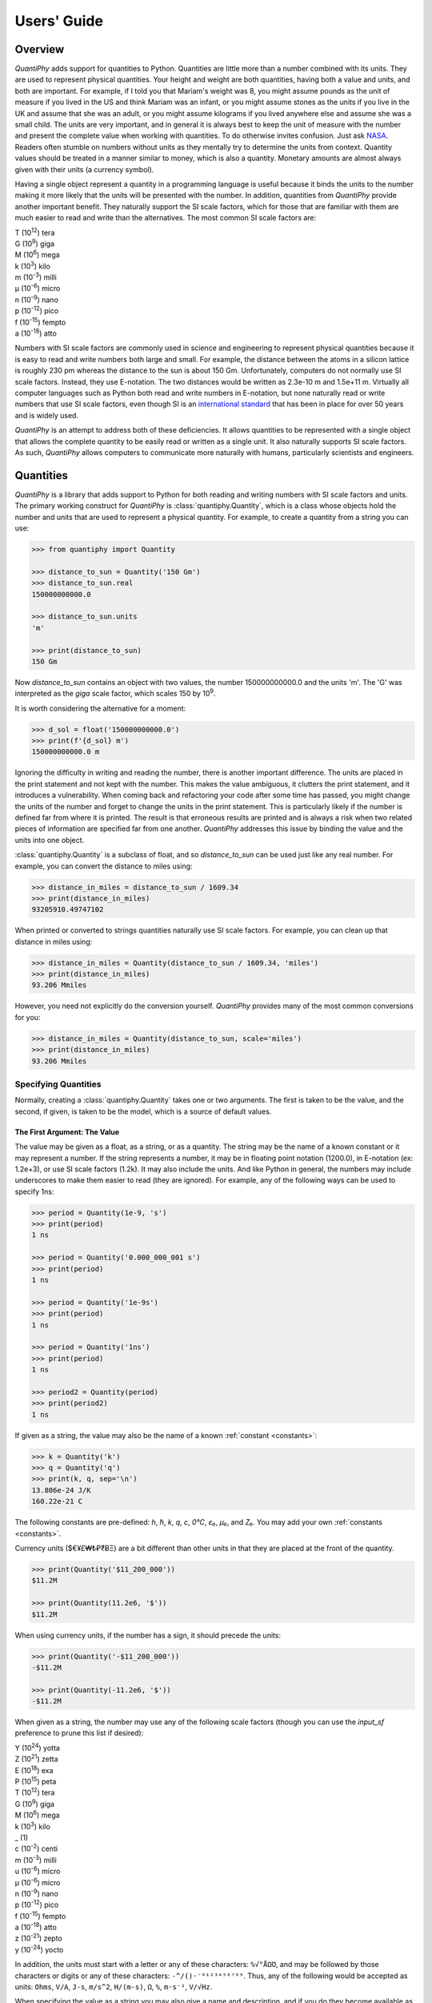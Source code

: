 ..  initialization
..  Reset Quantity preferences to their original defaults.

    >>> from quantiphy import Quantity
    >>> Quantity.reset_prefs()


.. _users guide:

Users' Guide
============

.. _quantiphy overview:

Overview
--------

*QuantiPhy* adds support for quantities to Python. Quantities are little more 
than a number combined with its units. They are used to represent physical 
quantities. Your height and weight are both quantities, having both a value and 
units, and both are important. For example, if I told you that Mariam's weight 
was 8, you might assume pounds as the unit of measure if you lived in the US and 
think Mariam was an infant, or you might assume stones as the units if you live 
in the UK and assume that she was an adult, or you might assume kilograms if you 
lived anywhere else and assume she was a small child.
The units are very important, and in general it is always best to keep the unit 
of measure with the number and present the complete value when working with 
quantities. To do otherwise invites confusion.  Just ask `NASA 
<http://www.cnn.com/TECH/space/9909/30/mars.metric.02/>`_.  Readers often 
stumble on numbers without units as they mentally try to determine the units 
from context.  Quantity values should be treated in a manner similar to money, 
which is also a quantity. Monetary amounts are almost always given with their 
units (a currency symbol).

Having a single object represent a quantity in a programming language is useful 
because it binds the units to the number making it more likely that the units 
will be presented with the number. In addition, quantities from *QuantiPhy* 
provide another important benefit.  They naturally support the SI scale factors, 
which for those that are familiar with them are much easier to read and write 
than the alternatives. The most common SI scale factors are:

|   T (10\ :sup:`12`) tera
|   G (10\ :sup:`9`) giga
|   M (10\ :sup:`6`) mega
|   k (10\ :sup:`3`) kilo
|   m (10\ :sup:`-3`) milli
|   μ (10\ :sup:`-6`) micro
|   n (10\ :sup:`-9`) nano
|   p (10\ :sup:`-12`) pico
|   f (10\ :sup:`-15`) fempto
|   a (10\ :sup:`-18`) atto

Numbers with SI scale factors are commonly used in science and engineering
to represent physical quantities because it is easy to read and write numbers
both large and small. For example, the distance between the atoms in a silicon
lattice is roughly 230 pm whereas the distance to the sun is about 150 Gm.
Unfortunately, computers do not normally use SI scale factors. Instead, they
use E-notation. The two distances would be written as 2.3e-10 m and 1.5e+11 m.
Virtually all computer languages such as Python both read and write numbers in
E-notation, but none naturally read or write numbers that use SI scale factors,
even though SI is an `international standard
<https://en.wikipedia.org/wiki/International_System_of_Units>`_ that has been
in place for over 50 years and is widely used.

*QuantiPhy* is an attempt to address both of these deficiencies. It allows 
quantities to be represented with a single object that allows the complete 
quantity to be easily read or written as a single unit. It also naturally 
supports SI scale factors.  As such, *QuantiPhy* allows computers to communicate 
more naturally with humans, particularly scientists and engineers.


.. _quantities:

Quantities
----------

*QuantiPhy* is a library that adds support to Python for both reading and 
writing numbers with SI scale factors and units. The primary working construct 
for *QuantiPhy* is :class:`quantiphy.Quantity`, which is a class whose objects 
hold the number and units that are used to represent a physical quantity. For 
example, to create a quantity from a string you can use:

.. code-block:: python

    >>> from quantiphy import Quantity

    >>> distance_to_sun = Quantity('150 Gm')
    >>> distance_to_sun.real
    150000000000.0

    >>> distance_to_sun.units
    'm'

    >>> print(distance_to_sun)
    150 Gm

Now *distance_to_sun* contains an object with two values, the number 
150000000000.0 and the units 'm'.  The 'G' was interpreted as the *giga* scale 
factor, which scales 150 by 10\ :sup:`9`.

It is worth considering the alternative for a moment:

.. code-block:: python

    >>> d_sol = float('150000000000.0')
    >>> print(f'{d_sol} m')
    150000000000.0 m

Ignoring the difficulty in writing and reading the number, there is another 
important difference. The units are placed in the print statement and not kept 
with the number. This makes the value ambiguous, it clutters the print 
statement, and it introduces a vulnerability. When coming back and refactoring 
your code after some time has passed, you might change the units of the number 
and forget to change the units in the print statement. This is particularly 
likely if the number is defined far from where it is printed. The result is that 
erroneous results are printed and is always a risk when two related pieces of 
information are specified far from one another. *QuantiPhy* addresses this issue 
by binding the value and the units into one object.

:class:`quantiphy.Quantity` is a subclass of float, and so *distance_to_sun* can 
be used just like any real number. For example, you can convert the distance to 
miles using:

.. code-block:: python

    >>> distance_in_miles = distance_to_sun / 1609.34
    >>> print(distance_in_miles)
    93205910.49747102

When printed or converted to strings quantities naturally use SI scale factors.  
For example, you can clean up that distance in miles using:

.. code-block:: python

    >>> distance_in_miles = Quantity(distance_to_sun / 1609.34, 'miles')
    >>> print(distance_in_miles)
    93.206 Mmiles

However, you need not explicitly do the conversion yourself. *QuantiPhy* 
provides many of the most common conversions for you:

.. code-block:: python

    >>> distance_in_miles = Quantity(distance_to_sun, scale='miles')
    >>> print(distance_in_miles)
    93.206 Mmiles


Specifying Quantities
.....................

Normally, creating a :class:`quantiphy.Quantity` takes one or two arguments.  
The first is taken to be the value, and the second, if given, is taken to be the 
model, which is a source of default values.


The First Argument: The Value
"""""""""""""""""""""""""""""

The value may be given as a float, as a string, or as a quantity.  The string 
may be the name of a known constant or it may represent a number. If the string 
represents a number, it may be in floating point notation (1200.0), in 
E-notation (ex: 1.2e+3), or use SI scale factors (1.2k). It may also include the 
units.  And like Python in general, the numbers may include underscores to make 
them easier to read (they are ignored).  For example, any of the following ways 
can be used to specify 1ns:

.. code-block:: python

    >>> period = Quantity(1e-9, 's')
    >>> print(period)
    1 ns

    >>> period = Quantity('0.000_000_001 s')
    >>> print(period)
    1 ns

    >>> period = Quantity('1e-9s')
    >>> print(period)
    1 ns

    >>> period = Quantity('1ns')
    >>> print(period)
    1 ns

    >>> period2 = Quantity(period)
    >>> print(period2)
    1 ns

If given as a string, the value may also be the name of a known :ref:`constant 
<constants>`:

.. code-block:: python

    >>> k = Quantity('k')
    >>> q = Quantity('q')
    >>> print(k, q, sep='\n')
    13.806e-24 J/K
    160.22e-21 C

The following constants are pre-defined: *h*, *ħ*, *k*, *q*, *c*, *0°C*, *ε₀*, 
*μ₀*, and *Z₀*. You may add your own :ref:`constants <constants>`.

Currency units ($€¥£₩₺₽₹ɃΞ) are a bit different than other units in that they 
are placed at the front of the quantity.

.. code-block:: python

    >>> print(Quantity('$11_200_000'))
    $11.2M

    >>> print(Quantity(11.2e6, '$'))
    $11.2M

When using currency units, if the number has a sign, it should precede the 
units:

.. code-block:: python

    >>> print(Quantity('-$11_200_000'))
    -$11.2M

    >>> print(Quantity(-11.2e6, '$'))
    -$11.2M

When given as a string, the number may use any of the following scale factors 
(though you can use the *input_sf* preference to prune this list if desired):

|   Y (10\ :sup:`24`) yotta
|   Z (10\ :sup:`21`) zetta
|   E (10\ :sup:`18`) exa
|   P (10\ :sup:`15`) peta
|   T (10\ :sup:`12`) tera
|   G (10\ :sup:`9`) giga
|   M (10\ :sup:`6`) mega
|   k (10\ :sup:`3`) kilo
|   _ (1)
|   c (10\ :sup:`-2`) centi
|   m (10\ :sup:`-3`) milli
|   u (10\ :sup:`-6`) micro
|   μ (10\ :sup:`-6`) micro
|   n (10\ :sup:`-9`) nano
|   p (10\ :sup:`-12`) pico
|   f (10\ :sup:`-15`) fempto
|   a (10\ :sup:`-18`) atto
|   z (10\ :sup:`-21`) zepto
|   y (10\ :sup:`-24`) yocto

In addition, the units must start with a letter or any of these characters: 
``%√°ÅΩƱ``, and may be followed by those characters or digits or any of these 
characters: ``-^/()·⁻⁰¹²³⁴⁵⁶⁷⁸⁹``.  Thus, any of the following would be accepted 
as units: ``Ohms``, ``V/A``, ``J-s``, ``m/s^2``, ``H/(m-s)``, ``Ω``, ``%``, 
``m·s⁻²``, ``V/√Hz``.

When specifying the value as a string you may also give a name and description, 
and if you do they become available as the attributes *name* and *desc*.  This 
conversion is under the control of the *assign_rec* preference.  The default 
version of *assign_rec* accepts either '=' or ':' to separate the name from the 
value, and either '--', '#', or '//' to separate the value from the description 
if a description is given. Thus, by default *QuantiPhy* recognizes 
specifications of the following forms::

    <name> = <value>
    <name> = <value> -- <description>
    <name> = <value> # <description>
    <name> = <value> // <description>
    <name>: <value>
    <name>: <value> -- <description>
    <name>: <value> # <description>
    <name>: <value> // <description>

For example:

.. code-block:: python

    >>> period = Quantity('Tclk = 10ns -- clock period')
    >>> print(f'{period.name} = {period}  # {period.desc}')
    Tclk = 10 ns  # clock period


The Second Argument: The Model
""""""""""""""""""""""""""""""

If you only specify a real number for the value, then the units, name, and 
description do not get values. Even if given as a string or quantity, the value 
may not contain these extra attributes. This is where the second argument, the 
model, helps.  It may be another quantity or it may be a string.  Any attributes 
that are not provided by the first argument are taken from the second if 
available.  If the second argument is a string, it is split.  If it contains one 
value, that value is taken to be the units, if it contains two, those values are 
taken to be the name and units, and it it contains more than two, the remaining 
values are taken to be the description.  If the model is a quantity, only the 
units are inherited. For example:

.. code-block:: python

    >>> out_period = Quantity(10*period, period)
    >>> print(out_period)
    100 ns

    >>> freq = Quantity(100e6, 'Hz')
    >>> print(freq)
    100 MHz

    >>> freq = Quantity(100e6, 'Fin Hz')
    >>> print(f'{freq.name} = {freq}')
    Fin = 100 MHz

    >>> freq = Quantity(100e6, 'Fin Hz input frequency')
    >>> print(f'{freq.name} = {freq} -- {freq.desc}')
    Fin = 100 MHz -- input frequency

If the model contains units, those units are only used if the value does not 
have units. The same is true for the description. For example:

.. code-block:: python

    >>> h = Quantity('18in', 'm')
    >>> print(h)
    18 in


The Remaining Arguments
"""""""""""""""""""""""

Any arguments beyond the first two must be given as named arguments.

If you need to override the name, units or the description given in either the 
value or the model, you can do so by specifying them with corresponding named 
arguments.  For example:

.. code-block:: python

    >>> out_period = Quantity(
    ...     10*period, period, name='output period',
    ...     desc='period at output of frequency divider'
    ... )
    >>> print(f'{out_period.name} = {out_period} -- {out_period.desc}')
    output period = 100 ns -- period at output of frequency divider

In this the value is ``10*period``, which is a float and so has no name, units, 
or description attributes, but the model is ``period`` that has all three 
attributes, but the name name and description, coming from a quantity, are 
ignored. Instead, they are specified explicitly using the *name* and *desc* 
arguments.

Specifying *binary* as *True* allows you to use the binary scale factors. The 
binary scale factors are *Ki*, *Mi*, *Gi*, *Ti*, *Pi*, *Ei*, *Zi*, and *Yi*.  
Unlike the normal scale factors, you cannot use a lower case *k* in *Ki*. Also, 
*input_sf* is ignored. The normal recognizers are used if none of the binary 
scale factors are found.

.. code-block:: python

    >>> bytes = Quantity('1 KiB', binary=True)
    >>> print(bytes)
    1.024 kB

Finally, you can also specify *scale* and *ignore_sf* as named arguments.  
*scale* allows you to scale the value or convert it to different units. It is 
described :ref:`in a bit <scaling upon creation>`. *ignore_sf* indicates that 
any scale factors should be ignored. This is :ref:`one way <ambiguity>` of 
handling units whose name starts with a scale factor character. For example:

.. code-block:: python

    >>> x = Quantity('1m')                                  # unitless value
    >>> print(x, x.real, x.units, sep=', ')
    1m, 0.001, 

    >>> l = Quantity('1m', ignore_sf=True)                  # length in meters
    >>> print(l, l.real, l.units, sep=', ')
    1 m, 1.0, m

    >>> d = Quantity('1m', units = 'mile', ignore_sf=True)  # distance in miles
    >>> print(d, d.real, d.units, sep=', ')
    1 mile, 1.0, mile

    >>> t = Quantity('1m', units = 'min', ignore_sf=True)   # duration in minutes
    >>> print(t, t.real, t.units, sep=', ')
    1 min, 1.0, min


Quantity Attributes
"""""""""""""""""""

Finally, you can overwrite :class:`quantiphy.Quantity` attributes to override 
the units, name, or description.

.. code-block:: python

    >>> out_period = Quantity(10*period)
    >>> out_period.units = 's'
    >>> out_period.name = 'output period'
    >>> out_period.desc = 'period at output of frequency divider'
    >>> print(f'{out_period.name} = {out_period} -- {out_period.desc}')
    output period = 100 ns -- period at output of frequency divider

In addition, you can also override the preferences with attributes:

.. code-block:: python

    >>> out_period.spacer = ''
    >>> print(out_period)
    100ns


.. _subclassing Quantity:

Subclassing Quantity
""""""""""""""""""""

You can subclass :class:`quantiphy.Quantity` to make it easier to create 
a particular type of quantity, or to create quantities with particular 
qualities.  The following example demonstrates both. It creates a subclass for 
dollars that both sets the units and display preferences.  Display preferences 
for currencies are often very different from what you would want from physical 
quantities:

.. code-block:: python

    >>> class Dollars(Quantity):
    ...     units = '$'
    ...     form = 'fixed'
    ...     prec = 2
    ...     strip_zeros = False
    ...     show_commas = True

    >>> cost = Dollars(100_000)
    >>> print(cost)
    $100,000.00

This example creates a special class for bytes.

.. code-block:: python

    >>> class Bytes(Quantity):
    ...     units = 'B'
    ...     form = 'binary'
    ...     accept_binary = True

    >>> memory = Bytes('64KiB')
    >>> print(memory)
    64 KiB

Lastly, this example creates a special class for temperatures. It disallows use 
of 'K' as a scale factor to avoid confusion with Kelvin units.

.. code-block:: python

    >>> class Temperature(Quantity):
    ...     units = 'K'
    ...     input_sf = Quantity.get_pref('input_sf').replace('K', '')

    >>> Tcore = Temperature('15M')
    >>> Tphoto = Temperature('5.3k')
    >>> Tcmb = Temperature('3.18')
    >>> print(Tcore, Tphoto, Tcmb, sep='\n')
    15 MK
    5.3 kK
    3.18 K


.. _scaling upon creation:

Scaling When Creating a Quantity
................................

Quantities tend to be used primarily when reading and writing numbers, and less 
often when processing numbers.  Often data comes in an undesirable form. For 
example, imagine data that has been normalized to kilograms but the numbers 
themselves have neither units or scale factors.  *QuantiPhy* allows you to scale 
the number and assign the units when creating the quantity:

.. code-block:: python

    >>> mass = Quantity('2.529', scale=1000, units='g')
    >>> print(mass)
    2.529 kg

In this case the value is given in kilograms, and is converted to the base units 
of grams by multiplying the given value by 1000. This can also be expressed as 
follows:

.. code-block:: python

    >>> mass = Quantity('2.529', scale=(1000, 'g'))
    >>> print(mass)
    2.529 kg

You can also specify a function to do the conversion, which is helpful when the 
conversion is :index:`not linear <dB>`:

.. code-block:: python

    >>> def from_dB(value, units=''):
    ...     return 10**(value/20), units[2:]

    >>> Quantity('-100 dBV', scale=from_dB)
    Quantity('10 uV')

The conversion can also often occur if you simply state the units you wish the 
quantity to have:

.. code-block:: python

    >>> Tboil = Quantity('212 °F', scale='K')
    >>> print(Tboil)
    373.15 K

This assumes that the initial value is specified with units. If not, you need to 
provide them for this mechanism to work.

.. code-block:: python

    >>> Tboil = Quantity('212', '°F', scale='K')
    >>> print(Tboil)
    373.15 K

To do this conversion, *QuantiPhy* examines the given units (°F) and the desired 
units (K) and chooses the appropriate converter.  No scaling is done if the 
given units are the same as the desired units. Thus you can use the scaling 
mechanism to convert a collection of data with mixed units to values with 
consistent units.  For example:

.. code-block:: python

    >>> weights = '''
    ...     240 lbs
    ...     230 lb
    ...     100 kg
    ...     210
    ... '''.strip().split('\n')
    >>> for weight in weights:
    ...     w = Quantity(weight, 'lb', scale='lb')
    ...     print(w)
    240 lb
    230 lb
    220.46 lb
    210 lb

QuantiPhy* provides a collection of pre-defined converters for common units:

====== ================================================================
K:     K, F °F, R °R
C, °C: K, C °C, F °F, R °R
m:     km, m, cm, mm, um μm micron, nm, Å angstrom, mi mile miles,
       in inch inches
g:     oz, lb lbs
s:     sec second seconds, min minute minutes, hour hours hr, day days
b:     B
====== ================================================================

The conversions can occur between a pair of units, one from the first column and 
one from the second. They do not occur when both units are only in the second 
column. So for example, it is possible to convert between *g* and *lbs*, but not 
between *oz* and *lb*.  However, if you notice, the units in the second column 
are grouped using commas.  A set of units within commas are considered 
equivalent, meaning that there are multiple names for the same underlying unit.  
For example, *in*, *inch*, and *inches* are all considered equivalent. You can 
convert between equivalent units even though both are found in the second 
column. This feature was used in the above example where *lbs* was converted to 
*lb*.

You can also create your own converters using :class:`quantiphy.UnitConversion`:

.. code-block:: python

    >>> from quantiphy import UnitConversion

    >>> m2pc = UnitConversion('m', 'pc parsec', 3.0857e16)

    >>> d_sol = Quantity('5 μpc', scale='m')
    >>> print(d_sol)
    154.28 Gm

This unit conversion says, when converting units of 'm' to either 'pc' or 
'parsec' multiply by 3.0857e16, when going the other way, divide by 3.0857e16.

.. code-block:: python

    >>> d_sol = Quantity('154.285 Gm', scale='pc')
    >>> print(d_sol)
    5 upc

:class:`quantiphy.UnitConversion` supports linear conversions (slope only), 
affine conversions (slope and intercept) and nonlinear conversions.

Notice that the return value of *UnitConversion* was not used. It is enough to 
simply create the *UnitConversion* for it to be available to *Quantity*. So, it 
is normal to not capture the return value of *UnitConversion*. However, there 
are two things you can do with the return value. First you can convert it to 
a string to get a description of the relationship. This is largely used as 
a sanity check:

.. code-block:: python

    >>> print(str(m2pc))
    m = 3.0857e+16*pc

In addition, you can use it to directly perform conversions:

.. code-block:: python

    >>> m = m2pc.convert(1, 'pc')
    >>> print(str(m))
    30.857e15 m

    >>> kpc = m2pc.convert(30.857e+18, 'm')
    >>> print(str(kpc))
    1 kpc

You can find an example of this usage in :ref:`cryptocurrency example`.

When using unit conversions it is important to only convert to units without 
scale factors (such as those in the first column above) when creating 
a quantity.  For example, it is better to convert to 'g' rather than 'kg'.  If 
the desired units used when creating a quantity includes a scale factor, then it 
is easy to end up with two scale factors when converting the number to a string 
(ex: 1 mkg or one milli-kilo-gram).

Here is an example that uses quantity rescaling. Imagine that a table is being 
read that gives temperature versus time, but the temperature is given in °F and 
the time is given in minutes, but for the purpose of later analysis it is 
desired that the values be converted to the more natural units of Kelvin and 
seconds:

.. code-block:: python

    >>> rawdata = '0 450, 10 400, 20 360'
    >>> data = []
    >>> for pair in rawdata.split(','):
    ...     time, temp = pair.split()
    ...     time = Quantity(time, 'min', scale='s')
    ...     temp = Quantity(temp, '°F', scale='K')
    ...     data += [(time, temp)]

    >>> for time, temp in data:
    ...     print(f'{time:9q} {temp:9q}')
          0 s  505.37 K
        600 s  477.59 K
       1.2 ks  455.37 K


Creating a Quantity by Scaling an Existing Quantity
...................................................

The :meth:`quantiphy.Quantity.scale` method scales the value of a quantity and 
then uses the new value to create a new Quantity. For example:

.. code-block:: python

    >>> import math

    >>> h_line = Quantity('1420.405751786 MHz')
    >>> sagan = h_line.scale(math.pi)
    >>> sagan2 = sagan.scale(2)
    >>> print(sagan, sagan2, sep='\n')
    4.4623 GHz
    8.9247 GHz

    >>> type(h_line)
    <class 'quantiphy.Quantity'>

    >>> type(sagan)
    <class 'quantiphy.Quantity'>

Any value that can be passed to the *scale* argument for 
:class:`quantiphy.Quantity` or :meth:`quantiphy.Quantity.render` can be passed 
to the *scale* method. Specifically, the following types are accepted:

float or Quantity
    The argument scales the underlying value (a new quantity is returned whose 
    value equals the underlying quantity multiplied by scale). In this case the 
    scale is assumed unitless (any units are ignored) and so the units of the 
    new quantity are the same as those of the underlying quantity.

tuple
    The argument consists of two values. Tthe first value, a float, is treated 
    as a scale factor. The the second value, a string, is taken to be the units 
    of the new quantity.

function
    The function takes two arguments, the value and the units of the quantity 
    and it returns two values, the value and units of the new value.

string
    The argument is taken to the be desired units. This value along with the 
    units of the underlying quantity are used to select a known unit conversion, 
    which is applied to create the new value.

    .. code-block:: python

        >>> Tboil_C = Tboil.scale('C')
        >>> print(Tboil_C)
        100 C


Creating a Quantity by Adding to an Existing Quantity
.....................................................

The :meth:`quantiphy.Quantity.add` method adds a contribution to the  value of 
a quantity and then uses the sum to create a new Quantity. For example:

.. code-block:: python

    >>> import math

    >>> total = Quantity(0, '$')
    >>> for contribution in [1.23, 4.56, 7.89]:
    ...     total = total.add(contribution)
    >>> print(total)
    $13.68

When adding quantities, the units of the quantity should match. You can enforce 
this by adding *check_units=True*. If the dimension of your quantities match but 
not the units, you can often use :meth:`quantiphy.Quantity.scale` to get the 
units right:

.. code-block:: python

    >>> m1 = Quantity('1kg')
    >>> m2 = Quantity('1lb')
    >>> m3 = m1.add(m2.scale('g'), check_units=True)
    >>> print(m3)
    1.4536 kg


Accessing Quantity Values
.........................

There are a variety of ways of accessing the value of a quantity. If you are 
just interested in its numeric value, you access it with:

.. code-block:: python

    >>> h_line.real
    1420405751.786

    >>> float(h_line)
    1420405751.786

Or you can simply use a quantity in the same way that you would use any real 
number, meaning that you can use it in expressions and it evaluates to its 
numeric value:

.. code-block:: python

    >>> second_sagan_freq = 2 * math.pi * h_line
    >>> print(second_sagan_freq)
    8924672549.85517

    >>> sagan2 = Quantity(second_sagan_freq, h_line)
    >>> print(sagan2)
    8.9247 GHz

    >>> type(h_line)
    <class 'quantiphy.Quantity'>

    >>> type(second_sagan_freq)
    <class 'float'>

    >>> type(sagan2)
    <class 'quantiphy.Quantity'>

Notice that when performing arithmetic operations on quantities the units 
are completely ignored and do not propagate in any way to the newly computed 
result.

If you are interested in the units of a quantity, you can use:

.. code-block:: python

    >>> h_line.units
    'Hz'

Or you can access both the value and the units, either as a tuple or in 
a string:

.. code-block:: python

    >>> h_line.as_tuple()
    (1420405751.786, 'Hz')

    >>> str(h_line)
    '1.4204 GHz'

SI scale factors are used by default when converting numbers to strings. The 
following scale factors could be used:

|   Y (10\ :sup:`24`) yotta
|   Z (10\ :sup:`21`) zetta
|   E (10\ :sup:`18`) exa
|   P (10\ :sup:`15`) peta
|   T (10\ :sup:`12`) tera
|   G (10\ :sup:`9`) giga
|   M (10\ :sup:`6`) mega
|   k (10\ :sup:`3`) kilo
|   m (10\ :sup:`-3`) milli
|   u (10\ :sup:`-6`) micro
|   n (10\ :sup:`-9`) nano
|   p (10\ :sup:`-12`) pico
|   f (10\ :sup:`-15`) fempto
|   a (10\ :sup:`-18`) atto
|   z (10\ :sup:`-21`) zepto
|   y (10\ :sup:`-24`) yocto

However, only the scale factors listed in the *output_sf* preference are 
actually used, and by default that is set to 'TGMkmunpfa', which avoids the more
uncommon scale factors.

The :meth:`quantiphy.Quantity.render` method allows you to control the process 
of converting a quantity to a string. For example:

.. code-block:: python

    >>> h_line.render()
    '1.4204 GHz'

    >>> h_line.render(form='eng')
    '1.4204e9 Hz'

    >>> h_line.render(show_units=False)
    '1.4204G'

    >>> h_line.render(form='eng', show_units=False)
    '1.4204e9'

    >>> h_line.render(prec=6)
    '1.420406 GHz'

    >>> h_line.render(form='fixed', prec=2)
    '1420405751.79 Hz'

    >>> bytes.render(form='binary')
    '1 KiB'

    >>> k.render(negligible=1e-12)
    '0 J/K'


*show_label* allows you to display the name and description of the quantity when 
rendering. If *show_label* is *False*, the quantity is not labeled with the name 
or description. Otherwise the quantity is labeled under the control of the 
*show_label* value and the *show_desc*, *label_fmt* and *label_fmt_full*  
preferences (described further in :ref:`preferences` and 
:meth:`quantiphy.Quantity.set_prefs()`).  If *show_label* is 'a' (for 
abbreviated) or if the quantity has no description, *label_fmt* is used to label 
the quantity with its name.  If *show_label* is 'f' (for full), *label_fmt_full* 
is used to label the quantity with its name and description.  Otherwise 
*label_fmt_full* is used if *show_desc* is True and *label_fmt* otherwise.

.. code-block:: python

    >>> freq.render(show_label=True)
    'Fin = 100 MHz'

    >>> freq.render(show_label='f')
    'Fin = 100 MHz -- input frequency'

    >>> Quantity.set_prefs(show_desc=True)
    >>> freq.render(show_label=True)
    'Fin = 100 MHz -- input frequency'

    >>> freq.render(show_label='a')
    'Fin = 100 MHz'


You can also access the full precision of the quantity:

.. code-block:: python

    >>> h_line.render(prec='full')
    '1.420405751786 GHz'

    >>> h_line.render(form='eng', prec='full')
    '1.420405751786e9 Hz'

Full precision implies whatever precision was used when specifying the quantity 
if it was specified as a string and if the *keep_components* preference is True.  
Otherwise a fixed number of digits, specified in the *full_prec* preference, is 
used (default=12).  Generally one uses 'full' when generating output that is 
intended to be read by a machine without loss of precision.

An alternative to *render* is :meth:`quantiphy.Quantity.fixed`. It converts the 
quantity to a string in fixed-point format:

.. code-block:: python

    >>> total = Quantity('$11.2M')
    >>> print(total.fixed(prec=2, show_commas=True, strip_zeros=False))
    $11,200,000.00

You can also use :meth:`quantiphy.Quantity.render` to produce a fixed format, 
but it does not support all of the options available with *fixed*:

.. code-block:: python

    >>> print(total.render(form='fixed', prec=2))
    $11200000

Another alternative to *render* is :meth:`quantiphy.Quantity.binary`. It 
converts the quantity to a string that uses binary scale factors:

.. code-block:: python

    >>> mem = Quantity(17_179_869_184, 'B', name='physical memory')
    >>> print(mem.binary())
    16 GiB

Alternatively you can also use *render* to render strings with binary prefixes:

.. code-block:: python

    >>> print(mem.render(form='binary'))
    16 GiB


Scaling When Rendering a Quantity
.................................

Once it comes time to output quantities from your program, you may again may be 
constrained in the way the numbers must be presented. *QuantiPhy* also allows 
you to rescale the values as you render them to strings. In this case, the value 
of the quantity itself remains unchanged. For example, imagine having a quantity 
in grams and wanting to present it in either kilograms or in pounds:

.. code-block:: python

    >>> m = Quantity('2529 g')
    >>> print('mass (kg): %s' % m.render(show_units=False, scale=0.001))
    mass (kg): 2.529

    >>> print(m.render(scale=(0.0022046, 'lb'), form='fixed'))
    5.5754 lb

As before, functions can also be used to do the conversion. Here is an example 
where that comes in handy: a logarithmic conversion to :index:`dBV <dB>` is 
performed.

.. code-block:: python

    >>> import math
    >>> def to_dB(value, units):
    ...     return 20*math.log10(value), 'dB'+units

    >>> T = Quantity('100mV')
    >>> print(T.render(scale=to_dB))
    -20 dBV

Finally, you can also use either the built-in converters or the converters you 
created to do the conversion simply based on the units:

.. code-block:: python

    >>> print(m.render(scale='lb'))
    5.5755 lb

In an earlier example the units of time and temperature data were converted to 
normal SI units. Presumably this makes processing easier. Now, when producing 
the output, the units can be converted back to the original units if desired:

.. code-block:: python

    >>> for time, temp in data:
    ...     print('%-7s %s' % (time.render(scale='min'), temp.render(scale='°F')))
    0 min   450 °F
    10 min  400 °F
    20 min  360 °F


.. _formatting:

String Formatting
.................

Quantities can be passed into the string *format* method:

.. code-block:: python

    >>> print('{}'.format(h_line))
    1.4204 GHz

    >>> print('{:s}'.format(h_line))
    1.4204 GHz

In these cases the preferences for SI scale factors, units, and precision are 
honored.

You can override the precision as part of the format specification

.. code-block:: python

    >>> print('{:.6}'.format(h_line))
    1.420406 GHz

You can also specify the width and alignment.  *Quantiphy* follows the Python 
convention of right justifying numbers by default.

.. code-block:: python

    >>> print('«{:16.6}»'.format(h_line))
    «    1.420406 GHz»

    >>> print('«{:<16.6}»'.format(h_line))
    «1.420406 GHz    »

    >>> print('«{:>16.6}»'.format(h_line))
    «    1.420406 GHz»

    >>> print('«{:^16.6}»'.format(h_line))
    «  1.420406 GHz  »

The general form of the format specifiers supported by quantities is::

   format_spec ::=  [align][#][width][,][.precision][type][scale]

*align* specifies the alignment using one of the following characters:

===== =====================
Align Meaning
===== =====================
>     Right justification.
<     Left justification.
^     Center justification.
===== =====================

The hash (#) is a literal hash that when present indicates that trailing zeros 
and radix should not be stripped from the fractional part of the number.

*width* is a literal integer that specifies the minimum width of the string.

The comma (,) is a literal comma that when present indicates that commas should 
be added to the whole part of the mantissa, every three digits.

*precision* is a literal integer that specifies the precision.

And finally, *type* specifies which form should be used when formatting the 
value. The choices include:

==== ========================================================================
Type Meaning
==== ========================================================================
     Use default formatting options.
s    Use default formatting options.
q    Format using SI scale factors and show the units.
r    Format using SI scale factors but do not show the units.
p    Format using fixed-point notation and show the units.
e    Format using exponent notation but do not show the units.
f    Format using fixed-point notation but do not show the units.
b    Format using binary prefixes while showing the units.
g    Format using fixed-point or exponential notation, whichever is shorter, but 
     do not show the units.
u    Only include the units.
n    Only include the name.
d    Only include the description.
==== ========================================================================

You can capitalize any of the format characters that output the value of the 
quantity (any of 'sqrpefg', but not 'und'). If you do, the label will also be 
included.

These format specifiers are generally included in format strings. However, in 
addition, *Quantitphy* provides the :meth:`quantiphy.Quantity.format` method 
that converts a quantity to a string based on a naked format string. For 
example:

.. code-block:: python

    >>> print(h_line.format('.6q'))
    1.420406 GHz

Here is an example of these format types:

.. code-block:: python

    >>> h_line = Quantity('f = 1420.405751786 MHz -- hydrogen line')
    >>> for f in 'sSpPqQrRbBeEfFgGund':
    ...     print(f + ':', h_line.format(f))
    s: 1.4204 GHz
    S: f = 1.4204 GHz -- hydrogen line
    p: 1420405751.786 Hz
    P: f = 1420405751.786 Hz -- hydrogen line
    q: 1.4204 GHz
    Q: f = 1.4204 GHz -- hydrogen line
    r: 1.4204G
    R: f = 1.4204G -- hydrogen line
    b: 1.3229 GiHz
    B: f = 1.3229 GiHz -- hydrogen line
    e: 1.4204e+09
    E: f = 1.4204e+09 -- hydrogen line
    f: 1420405751.786
    F: f = 1420405751.786 -- hydrogen line
    g: 1.4204e+09
    G: f = 1.4204e+09 -- hydrogen line
    u: Hz
    n: f
    d: hydrogen line

The 'q' type specifier is used to explicitly indicate that both the number and 
the units are desired and that SI scale factors should be used, regardless of 
the current preferences.

.. code-block:: python

    >>> print('{:.6q}'.format(h_line))
    1.420406 GHz

Alternately, 'r' can be used to indicate just the number represented using SI 
scale factors is desired, and the units should not be included.

.. code-block:: python

    >>> print('{:r}'.format(h_line))
    1.4204G

The opposite can be achieve using 'p', which includes the units but not use SI 
scale factors:

.. code-block:: python

    >>> print('{:p}'.format(h_line))
    1420405751.786 Hz

The 'p' format is often used with '#' to format currency values:

.. code-block:: python

    >>> print('{:#.2p}'.format(total))
    $11200000.00

    >>> print('{:#,.2p}'.format(total))
    $11,200,000.00

The 'b' format is used to render number with binary scale factors:

.. code-block:: python

    >>> print('{:b}'.format(mem))
    16 GiB

    >>> print('{:B}'.format(mem))
    physical memory = 16 GiB

You can also use the traditional floating point format type specifiers:

.. code-block:: python

    >>> print('{:f}'.format(h_line))
    1420405751.786

    >>> print('{:e}'.format(h_line))
    1.4204e+09

    >>> print('{:g}'.format(h_line))
    1.4204e+09

Use 'u' to indicate that only the units are desired:

.. code-block:: python

    >>> print('{:u}'.format(h_line))
    Hz

Access the name or description of the quantity using 'n' and 'd'.

.. code-block:: python

    >>> print('{:n}'.format(freq))
    Fin

    >>> print('{:d}'.format(freq))
    input frequency

Using the upper case versions of the format codes that print the numerical value 
of the quantity (SQRFEG) indicates that the quantity should be labeled with its 
name and perhaps its description (as if the *show_label* preference were set). 
They are under the control of the *show_desc*, *label_fmt* and *label_fmt_full*  
preferences (described further in :ref:`preferences` and 
:meth:`quantiphy.Quantity.set_prefs()`).

If *show_desc* is False or the quantity does not have a description, then 
*label_fmt* is used to add the labeling.

.. code-block:: python

    >>> Quantity.set_prefs(show_desc=False)
    >>> trise = Quantity('10ns', name='trise')

    >>> print('{:S}'.format(trise))
    trise = 10 ns

    >>> print('{:Q}'.format(trise))
    trise = 10 ns

    >>> print('{:R}'.format(trise))
    trise = 10n

    >>> print('{:F}'.format(trise))
    trise = 0

    >>> print('{:E}'.format(trise))
    trise = 1e-08

    >>> print('{:G}'.format(trise))
    trise = 1e-08

    >>> print('{0:n} = {0:q} ({0:d})'.format(freq))
    Fin = 100 MHz (input frequency)

    >>> print('{:S}'.format(freq))
    Fin = 100 MHz

If *show_desc* is True and the quantity has a description, then *label_fmt_full* 
is used if the quantity has a description.

.. code-block:: python

    >>> Quantity.set_prefs(show_desc=True)

    >>> print('{:S}'.format(trise))
    trise = 10 ns

    >>> print('{:S}'.format(freq))
    Fin = 100 MHz -- input frequency

Finally, you can add units after the format code, which causes the number to be 
scaled to those units if the transformation represents a known unit conversion.
In this case the format code must be specified (use 's' rather than '').

.. code-block:: python

    >>> Tboil = Quantity('Boiling point = 100 °C')
    >>> print('{:S°F}'.format(Tboil))
    Boiling point = 212 °F

    >>> eff_channel_length = Quantity('leff = 14nm')
    >>> print(f'{eff_channel_length:SÅ}')
    leff = 140 Å

    >>> print(f'{mem:bb}')
    128 Gib

This feature can be used to simplify the conversion of the time and temperature 
information back into the original units:

.. code-block:: python

    >>> for time, temp in data:
    ...     print(f'{time:<7smin} {temp:s°F}')
    0 min   450 °F
    10 min  400 °F
    20 min  360 °F

Any format specification that is not recognized by *QuantiPhy* is simply passed 
on to the underlying float. For example:

.. code-block:: python

    >>> total = Quantity(1976794.98, '$')
    >>> print(f'TOTAL: {total:#,.2f}')
    TOTAL: 1,976,794.98


.. index::
   single: constants
   single: physical constants
   single: h (Plank's constant)
   single: ħ (Plank's constant)
   single: k (Boltzmann's constant)
   single: q (elementary charge)
   single: c (speed of light)
   single: 0C (0 Celsius)
   single: eps0 (permittivity of free space)
   single: ε₀ (permittivity of free space)
   single: mu0 (permeability of free space)
   single: μ₀ (permeability of free space)
   single: Z0 (characteristic impedance of free space)

.. _constants:

Physical Constants
------------------

*QuantiPhy* has several built-in constants that are available by specifying 
their name to the :class:`quantiphy.Quantity` class.  The following quantities 
are built in:

========  =====================  ===================== ==========================
Name      MKS value              CGS value             Description
========  =====================  ===================== ==========================
h         6.626070040e-34 J-s    6.626070040e-27 erg-s Plank's constant
hbar, ħ   1.054571800e-34 J-s    1.054571800e-27 erg-s Reduced Plank's constant
k         1.38064852e-23 J/K     1.38064852e-16 erg/K  Boltzmann's constant
q         1.6021766208e-19 C     4.80320425e-10 Fr     Elementary charge
c         2.99792458e8 m/s       2.99792458e8 m/s      Speed of light
0C, 0°C   273.15 K               273.15 K              0 Celsius
eps0, ε₀  8.854187817e-12 F/m    ---                   Permittivity of free space
mu0, μ₀   4e-7π H/m              ---                   Permeability of free space
Z0, Z₀    376.730313461 Ohms     ---                   Characteristic impedance
                                                       of free space
========  =====================  ===================== ==========================

Constants are given in base units (*g*, *m*, etc.) rather than the natural units 
for the unit system (*kg*, *cm*, etc.). For example, when using the CGS unit 
system, the speed of light is given as 300Mm/s (rather than 30Gcm/s).

As shown, these constants are partitioned into two *unit systems*: *mks* and 
*cgs*.  Only those constants that are associated with the active unit system and 
those that are not associated with any unit system are available when creating 
a new quantity. You can activate a unit system using 
:func:`quantiphy.set_unit_system`.  Doing so deactivates the previous system. By 
default, the *mks* system is active.

You can create your own constants and unit systems using
:func:`quantiphy.add_constant`:

.. code-block:: python

    >>> from quantiphy import Quantity, add_constant
    >>> add_constant(Quantity("λₕ: 211.061140539mm // wavelength of hydrogen line"))

    >>> hy_wavelength = Quantity('λₕ')
    >>> print(hy_wavelength.render(show_label=True))
    λₕ = 211.06 mm -- wavelength of hydrogen line

In this case is the name given in the quantity is used when creating the 
constant.  You can also specify an alias as an argument to *add_constant*.

.. code-block:: python

    >>> add_constant(
    ...     Quantity("λₕ = 211.061140539mm # wavelength of hydrogen line"),
    ...     alias='lambda h'
    ... )

    >>> hy_wavelength = Quantity('lambda h')
    >>> print(hy_wavelength.render(show_label=True))
    λₕ = 211.06 mm -- wavelength of hydrogen line

It is not necessary to specify both the name and the alias, one is sufficient; 
the constant is accessible using either.  Notice that the alias does not 
actually become part of the constant, it is only used for looking up the 
constant.

By default, user defined constants are not associated with a unit system, 
meaning that they are always available regardless of which unit system is 
being used.  However, when creating a constant you can specify one or more 
unit systems for the constant. You need not limit yourself to the predefined 
*mks* and *cgs* unit systems. You can specify multiple unit systems either by 
specifying a list of strings for the unit systems, or by specifying one string 
that would contain more than one name once split.

.. code-block:: python

    >>> from quantiphy import Quantity, add_constant, set_unit_system

    >>> add_constant(Quantity(4.80320427e-10, 'Fr'), 'q', 'esu gaussian')
    >>> add_constant(Quantity(1.602176487e-20, 'abC'), alias='q', unit_systems='emu')
    >>> q_mks = Quantity('q')
    >>> set_unit_system('cgs')
    >>> q_cgs = Quantity('q')
    >>> set_unit_system('esu')
    >>> q_esu = Quantity('q')
    >>> set_unit_system('gaussian')
    >>> q_gaussian = Quantity('q')
    >>> set_unit_system('emu')
    >>> q_emu = Quantity('q')
    >>> set_unit_system('mks')
    >>> print(q_mks, q_cgs, q_esu, q_gaussian, q_emu, sep='\n')
    160.22e-21 C
    480.32 pFr
    480.32 pFr
    480.32 pFr
    16.022e-21 abC


.. index::
   single: preferences

.. _preferences:

Preferences
-----------

*QuantiPhy* supports a wide variety of preferences that control its behavior.  
For example, when rendering quantities you can control the number of digits used 
(*prec*), whether SI scale factors are used (*form*), whether the units are 
included (*show_units*), etc.  Similar preferences also control the conversion 
of strings into quantities, which can help disambiguate whether a suffix 
represents a scale factor or a unit. The list of available preferences and their 
descriptions are given in the description of the 
:meth:`quantiphy.Quantity.set_prefs` method.

To set a preference, use the :meth:`quantiphy.Quantity.set_prefs` class method.  
You can set more than one preference at once:

.. code-block:: python

    >>> Quantity.set_prefs(prec=6, map_sf={'u': 'μ'})

This statements tells *QuantiPhy* to use 7 digits (the *prec* plus 1) and to 
output μ rather u for the 10\ :sup:`-6` scale factor.

Setting preferences to *None* returns them to their default values:

.. code-block:: python

    >>> Quantity.set_prefs(prec=None, map_sf=None)

The preferences are changed on the class itself, meaning that they affect any 
instance of that class regardless of whether they were instantiated before or 
after the preferences were set. If you would like to have more than one set of 
preferences, then you should subclass :class:`quantiphy.Quantity`. For example, 
imagine a situation where you have different types of quantities that would 
naturally want different preferences:

.. code-block:: python

    >>> class Temperature(Quantity):
    ...     units = 'C'
    >>> Temperature.set_prefs(prec=1, known_units='K', spacer='')

    >>> class Frequency(Quantity):
    ...     units = 'Hz'
    >>> Frequency.set_prefs(prec=5, spacer='')

    >>> frequencies = []
    >>> for each in '-25.3 999987.7, 25.1  1000207.1, 74.9  1001782.3'.split(','):
    ...     temp, freq = each.split()
    ...     frequencies.append((Temperature(temp),  Frequency(freq)))

    >>> for temp, freq in frequencies:
    ...     print(f'{temp:4}  {freq}')
    -25C  999.988kHz
     25C  1.00021MHz
     75C  1.00178MHz

In this example, a subclass is created that is intended to report in 
concentrations.

.. code-block:: python

    >>> class Concentration(Quantity):
    ...     pass
    >>> Concentration.set_prefs(
    ...     map_sf = dict(u=' PPM', n= ' PPB', p=' PPT'),
    ...     show_label = True,
    ... )

    >>> pollutants = dict(CO=5, SO2=20, NO2=0.10)
    >>> concentrations = [Concentration(v, scale=1e-6, name=k) for k, v in pollutants.items()]
    >>> for each in concentrations:
    ...     print(each)
    CO = 5 PPM
    SO2 = 20 PPM
    NO2 = 100 PPB

When a subclass is created, the preferences active in the main class are copied 
into the subclass. Subsequent changes to the preferences in the main class do 
not affect the subclass.

You can also go the other way and override the preferences on a specific 
quantity.

.. code-block:: python

    >>> print(hy_wavelength)
    211.06 mm

    >>> hy_wavelength.show_label = True
    >>> print(hy_wavelength)
    λₕ = 211.06 mm -- wavelength of hydrogen line

This is often the way to go with quantities that have :index:`logarithmic units`
such as decibels (:index:`dB`) or shannons (Sh) (or the related bit, digits, 
nats, hartleys, etc.). In these cases use of SI scale factors is often 
undesired.

.. code-block:: python

    >>> gain = Quantity(0.25, 'dB')
    >>> print(gain)
    250 mdB

    >>> gain.form = 'fixed'
    >>> print(gain)
    0.25 dB

To retrieve a preference, use the :meth:`quantiphy.Quantity.get_pref` class 
method. This is useful with *known_units*. Normally setting *known_units* 
overrides the existing units. You can simply add more with:

.. code-block:: python

    >>> Quantity.set_prefs(known_units=Quantity.get_pref('known_units') + ['K'])

A variation on :meth:`quantiphy.Quantity.set_prefs` is 
:meth:`quantiphy.Quantity.prefs`. It is basically the same, except that it is 
meant to work with Python's *with* statement to temporarily override 
preferences:

.. code-block:: python

    >>> with Quantity.prefs(form='fixed', show_units=False, prec=2):
    ...     for time, temp in data:
    ...         print('%-7s %s' % (time, temp))
    0       505.37
    600     477.59
    1200    455.37

    >>> print('Final temperature = %s @ %s.' % data[-1][::-1])
    Final temperature = 455.37 K @ 1.2 ks.

Notice that the specified preferences only affected the table, not the final 
printed values, which were rendered outside the *with* statement.

If you are using *QuantiPhy* in a large package with multiple modules and more 
than one includes :class:`quantiphy.Quantity`, you may find that the preferences 
are not shared between the modules. This occurs because each module gets its own 
independent version of *Quantity*. To work around this issue you would create 
your own module that imports from *QuantiPhy*.  Each of the packages' modules 
then import from your new module rather than directly from *QuantiPhy*.  For 
example, consider creating a local module named *quantity.py*:

.. code-block:: python

    from quantiphy import *

    # Base preferences
    # Configure Quantity to produce values that are parsable by Verilog-AMS.
    Quantity.set_prefs(
        form='sia',         # use SI scale factors, but not unicode versions
        prec='full',        # include all precision specified by user
        spacer='',          # no space between number and scale factor
        strip_radix=False,  # assures quantities are always treated as reals
        show_units=False,   # do not include units
        map_sf=Quantity.map_sf_to_greek,
                            # because we are using sia this is ignored by 
                            # default;  it comes into play when form is 
                            # overridden to 'si' for comments
    )

Now, in the other modules, you would simply import from *quantity* rather than 
*quantiphy*:

.. code-block:: python

    from quantity import Quantity, QuantiPhyError


.. index::
   single: localization

.. _localization:

Localization
------------

*Quantiphy* provides 4 preferences that help with localization: *radix*, 
*comma*, *plus*, and *minus*.

radix
    The decimal point; generally ``.`` or ``,``.

comma
    The thousands separator; generally ``,``, ``.``, or the empty string.

plus
    The sign that indicates a positive number; generally ``+`` or ``＋``.
    This only affect the plus sign used on exponents, a plus sign is never added 
    to the front of a number.

minus
    The sign that indicates a negative number; generally ``-`` or ``−``.

By default *QuantiPhy* uses ``.``, ``,``, ``+``, and ``-`` as the defaults.  
These are all simple ASCII characters.  They work as expected for the numbers 
normally used in programming, such as ``-5.17e+06``.

Both *radix* and *comma* affect the way stings are converted to quantities and 
they way quantities are rendered, whereas *plus* and *minus* only affect the way 
quantities are rendered.  When interpreting a string as a number, *QuantiPhy* 
first strips the *comma* character from the string and then replaces the *radix* 
character with ``.``.

If you prefer to use ``,`` for your radix, you generally have two choices. With 
the first, *radix* is set to ``,`` and *comma* to ``.``. This allows you to 
properly read and write numbers like €100.000.000,00 but misinterpretes a number 
if it uses ``.`` as the radix.

.. code-block:: python

    >>> Quantity.set_prefs(radix=',', comma='.')
    >>> q1 = Quantity('€100.000,00')
    >>> q2 = Quantity('€100000.00')
    >>> print(q1, q2, sep='\n')
    €100k
    €10M

With the second, *radix* is set to ``,`` and *comma* to ''. This allows both 
``,`` and ``.`` to be used as the radix, so €100,000 and €100.000 have the same 
value.  However, it fails for numbers that use ``.`` as the thousands separator.

.. code-block:: python

    >>> Quantity.set_prefs(radix=',', comma='')
    >>> q1 = Quantity('€100,000')
    >>> q2 = Quantity('€100.000')
    >>> print(q1, q2, sep='\n')
    €100
    €100

You can automatically adapt to local conventions using the Python *locale* 
package:

.. code-block:: python

    >>> from quantiphy import Quantity
    >>> import locale

    >>> loc_conv = locale.localeconv()
    >>> radix = loc_conv['decimal_point']
    >>> comma = loc_conv['thousands_sep']
    >>> Quantity.set_prefs(radix=radix, comma=comma)

    >>> q = Quantity('€100.000')
    >>> print(q)
    €100

    >>> print(f"radix is '{radix}'\ncomma is '{comma}'")
    radix is '.'
    comma is ''

You can convert from one convention to the other by changing *radix* and *comma* 
on the fly:

.. code-block:: python

    >>> with Quantity.prefs(radix=',', comma='.'):
    ...     q = Quantity('€100.000.000,00')
    >>> with Quantity.prefs(radix='.', comma=','):
    ...     print(f'{q:#,.2p}')
    €100,000,000.00


.. index::
   single: Kelvin/kilo ambiguity
   single: ambiguity between scale factors and units

.. _ambiguity:

Ambiguity of Scale Factors and Units
------------------------------------

By default, *QuantiPhy* treats both the scale factor and the units as being 
optional.  With the scale factor being optional, the meaning of some 
specifications can be ambiguous. For example, '1m' may represent 1 milli or it 
may represent 1 meter.  Similarly, '1meter' my represent 1 meter or 
1 milli-eter.  In this case *QuantiPhy* gives preference to the scale factor, so 
'1m' normally converts to 1e-3. To allow you to avoid this ambiguity, 
*QuantiPhy* accepts '_' as the unity scale factor.  In this way '1_m' is 
unambiguously 1 meter. You can instruct *QuantiPhy* to output '_' as the unity 
scale factor by specifying the *unity_sf* argument to 
:meth:`quantiphy.Quantity.set_prefs()`:

.. code-block:: python

    >>> Quantity.set_prefs(unity_sf='_', spacer='')
    >>> l = Quantity(1, 'm')
    >>> print(l)
    1_m

This is often a good way to go if you are outputting numbers intended to be read 
unambiguously or by both people and machines.

If you need to interpret numbers that have units and are known not to have scale 
factors, you can specify the *ignore_sf* preference:

.. code-block:: python

    >>> Quantity.set_prefs(ignore_sf=True, unity_sf='', spacer=' ')
    >>> l = Quantity('1000m')
    >>> l.as_tuple()
    (1000.0, 'm')

    >>> print(l)
    1 km

    >>> Quantity.set_prefs(ignore_sf=False)
    >>> l = Quantity('1000m')
    >>> l.as_tuple()
    (1.0, '')

If there are scale factors that you know you will never use, you can instruct 
*QuantiPhy* to interpret a specific set and ignore the rest using the *input_sf* 
preference.

.. code-block:: python

    >>> Quantity.set_prefs(input_sf='GMk')
    >>> l = Quantity('1000m')
    >>> l.as_tuple()
    (1000.0, 'm')

    >>> print(l)
    1 km

Specifying *input_sf=None* causes *QuantiPhy* to again accept all known scale 
factors.

.. code-block:: python

    >>> Quantity.set_prefs(input_sf=None)
    >>> l = Quantity('1000m')
    >>> l.as_tuple()
    (1.0, '')

Alternatively, you can specify the units you wish to use whose leading character 
is a scale factor.  Once known, these units no longer confuse *QuantiPhy*.  
These units can be specified as a list or as a string. If specified as a string 
the string is split to form the list. Specifying the known units replaces any 
existing known units.

.. code-block:: python

    >>> d1 = Quantity('1 au')
    >>> d2 = Quantity('1000 pc')
    >>> p = Quantity('138 Pa')
    >>> print(d1.render(form='eng'), d2, p, sep='\n')
    1e-18 u
    1 nc
    138e15 a

    >>> Quantity.set_prefs(known_units='au pc Pa')
    >>> d1 = Quantity('1 au')
    >>> d2 = Quantity('1000 pc')
    >>> p = Quantity('138 Pa')
    >>> print(d1.render(form='eng'), d2, p, sep='\n')
    1 au
    1 kpc
    138 Pa

This same issue comes up for temperature quantities when given in Kelvin. There 
are again several ways to handle this. First you can specify the acceptable 
input scale factors leaving out 'K', ex. *input_sf* = 'TGMkmunpfa', or:

..  code-block:: python

    >>> Quantity.set_prefs(input_sf = Quantity.get_pref('input_sf').replace('K', ''))
    >>> temp = Quantity('100K')
    >>> print(temp.as_tuple())
    (100.0, 'K')

    >>> temp = Quantity('100k')
    >>> print(temp.as_tuple())
    (100000.0, '')

    >>> temp = Quantity('100k', 'K')
    >>> print(temp.as_tuple())
    (100000.0, 'K')

Alternatively, you can specify 'K' as one of the known units. Finally, if you 
know exactly when you will be converting a temperature to a quantity, you can 
specify *ignore_sf* for that specific conversion. The effect is the same either 
way, 'K' is interpreted as a unit rather than a scale factor.


.. index::
   single: tabular data

.. _tabular data:

Formatting Tabular Data
-----------------------

When creating tables it is often desirable to align the decimal points of the 
numbers, and perhaps align the units. You can use the *number_fmt* to arrange 
this. *number_fmt* is a format string that if specified is used to convert the 
components of a number into the final number. You can control the widths and 
alignments of the components to implement specific arrangements.  *number_fmt* 
is passed to the string *format* function with named arguments: *whole*, *frac* 
and *units*, which contains the integer part of the number, the fractional part 
including the decimal point, and the units including the scale factor.  More 
information about the content of the components can be found in 
:meth:`quantiphy.Quantity.set_prefs()`.

For example, you can align the decimal point and units of a column of numbers 
like this:

.. code-block:: python

    >>> lengths = [
    ...     Quantity(l)
    ...     for l in '1mm, 10mm, 100mm, 1.234mm, 12.34mm, 123.4mm'.split(',')
    ... ]

    >>> with Quantity.prefs(number_fmt='{whole:>3}{frac:<4} {units}'):
    ...     for l in lengths:
    ...         print(l)
      1     mm
     10     mm
    100     mm
      1.234 mm
     12.34  mm
    123.4   mm

You can also give a function as the value for *number_fmt* rather than a string.  
It would be called with *whole*, *frac* and *units* as arguments given in that 
order.  The function is expected to return the assembled number as a string. For 
example:

.. code-block:: python

    >>> def fmt_num(whole, frac, units):
    ...     return '{mantissa:<5} {units}'.format(mantissa=whole+frac, units=units)

    >>> with Quantity.prefs(number_fmt=fmt_num):
    ...     for l in lengths:
    ...         print(l)
    1     mm
    10    mm
    100   mm
    1.234 mm
    12.34 mm
    123.4 mm

If there are multiple columns it might be necessary to apply a different format 
to each column. In this case, it often makes sense to create a subclass of 
Quantity for each column that requires distinct formatting:

.. code-block:: python

    >>> def format_temperature(whole, frac, units):
    ...     return '{:>5} {:<5}'.format(whole+frac, units)

    >>> class Temperature(Quantity):
    ...     units = 'C'
    >>> Temperature.set_prefs(
    ...     prec = 1, known_units = 'K', number_fmt = format_temperature
    ... )

    >>> class Frequency(Quantity):
    ...     units = 'Hz'
    >>> Frequency.set_prefs(prec=5, number_fmt = '{whole:>3}{frac:<6} {units}')

    >>> frequencies = []
    >>> for each in '-25.3 999987.7, 25.1 1000207.1, 74.9 1001782.3'.split(','):
    ...     temp, freq = each.split()
    ...     frequencies.append((Temperature(temp),  Frequency(freq)))

    >>> for temp, freq in frequencies:
    ...     print(temp, freq)
      -25 C     999.988   kHz
       25 C       1.00021 MHz
       75 C       1.00178 MHz


.. index::
   single: extracting quantities from text

.. _extract function:

Extract Quantities
------------------

It is possible to put a collection of quantities in a text string and then use 
the :meth:`quantiphy.Quantity.extract()` method to parse the quantities and 
return them in a dictionary.  For example:

.. code-block:: python

    >>> design_parameters = '''
    ...     Fref (fₒ) = 156 MHz  -- Reference frequency
    ...     Kdet = 88.3 uA       -- Gain of phase detector
    ...     Kvco = 9.07 GHz/V    -- Gain of VCO
    ... '''
    >>> quantities = Quantity.extract(design_parameters)

    >>> Quantity.set_prefs(
    ...     label_fmt = '{n} = {v}',
    ...     label_fmt_full = '{V:<18}  # {d}',
    ...     show_label = 'f',
    ... )
    >>> for k, q in quantities.items():
    ...     print(f'{k}: {q}')
    Fref: fₒ = 156 MHz        # Reference frequency
    Kdet: Kdet = 88.3 uA      # Gain of phase detector
    Kvco: Kvco = 9.07 GHz/V   # Gain of VCO

The string is processed one line at a time and may contain any number of 
quantity definitions.  Blank lines are ignored.  Each non-blank line is passed 
through *assign_rec* to determine if it is recognized as an assignment.  If it 
is recognized, the *assign_rec* named fields (*name*, *qname*, *val*, and 
*desc*) are used when creating the quantity.  The default recognizer allows you 
to separate the name from the value with either '=' or ':'. It allows you to 
separate the value from the description using '--', '//', or '#'. These 
substrings are also used to introduce comments, so you could start a line with 
'#' and it would be treated as a comment.
If the line is not recognized, then it is ignored.

In this example, the first line is nonconforming and so is ignored. The second 
*Kvdo* line is a comment, the comment character and anything beyond is ignored.  
Finally, empty lines are ignored.

.. code-block:: python

    >>> design_parameters = '''
    ...     PLL Design Parameters
    ...
    ...     Fref = 156 MHz      -- Reference frequency
    ...     Kdet = 88.3 uA      -- Gain of phase detector
    ...     Kvco = 9.07 GHz/V   -- Gain of VCO
    ...     -- Kvco = 5 GHz/V     -- Gain of VCO
    ...     N = 128             -- Divide ratio
    ...     Fout = N*Fref "Hz"  -- Output Frequency
    ... '''
    >>> globals().update(Quantity.extract(design_parameters))

    >>> print(f'{Fref:S}\n{Kdet:S}\n{Kvco:S}\n{N:S}\n{Fout:}')
    Fref = 156 MHz      # Reference frequency
    Kdet = 88.3 uA      # Gain of phase detector
    Kvco = 9.07 GHz/V   # Gain of VCO
    N = 128             # Divide ratio
    Fout = 19.968 GHz   # Output Frequency

In this case the output of the :meth:`quantiphy.Quantity.extract()` call is fed 
into globals().update() so as to add the quantities into the module namespace, 
making the quantities accessible as local variables.  This is an example of how 
simulation scripts could be written. The system and simulation parameters would 
be gathered together at the top into a multiline string, which would then be 
read and loaded into the local name space. It allows you to quickly give 
a complete description of a collection of parameters when the goal is to put 
something together quickly in an expressive manner.  Another example of this 
ideas is shown a bit further down where the module docstring is used to contain 
the quantity definitions.

Here is an example that uses this feature to read parameters from a file. This 
is basically the same idea as above, except the design parameters are kept in 
a separate file.  It also subclasses :class:`quantiphy.Quantity` to create 
a version that displays the name and description by default.

.. code-block:: python

    >>> from quantiphy import Quantity, InvalidNumber
    >>> from inform import os_error, fatal, display

    >>> class VerboseQuantity(Quantity):
    ...    show_label = 'f'
    ...    label_fmt = '{n} = {v}'
    ...    label_fmt_full = '{V:<18} -- {d}'

    >>> filename = '.parameters'
    >>> try:
    ...     with open(filename) as f:
    ...         globals().update(VerboseQuantity.extract(f.read()))
    ... except OSError as e:
    ...     fatal(os_error(e))
    ... except InvalidNumber as e:
    ...     fatal(e, culprit=filename)

    >>> print(Fref, Kdet, Kvco, N, Fout, sep='\n')
    Fref = 156 MHz     -- Reference frequency
    Kdet = 88.3 uA     -- Gain of phase detector (Imax)
    Kvco = 9.07 GHz/V  -- Gain of VCO
    N = 128            -- Divide ratio
    Fout = 19.968 GHz  -- Output Frequency

With :meth:`quantiphy.Quantity.extract()` the values of quantities can be given 
as a expression that contains previously defined quantities (or :ref:`physical 
constants <constants>` or select mathematical constants (pi, tau, π, or τ).  You 
can follow an expression with a string to give the units. Finally, you can use 
the *predefined* argument to pass in a dictionary of named values that can be 
used in your expressions.  For example:

.. code-block:: python

    #!/usr/bin/env python3
    >>> __doc__ = """
    ... Simulates a second-order ΔΣ modulator with the following parameter values:
    ...
    ...     Fclk = Fxtal/4 "Hz"                  -- clock frequency
    ...     Fin = 200kHz                         -- input frequency
    ...     Vin = 950mV                          -- input voltage amplitude (peak)
    ...     gain1 = 0.5V/V                       -- gain of first integrator
    ...     gain2 = 0.5V/V                       -- gain of second integrator
    ...     Vmax = 1V                            -- quantizer maximum input voltage
    ...     Vmin = -1V                           -- quantizer minimum input voltage
    ...     levels = 5                           -- quantizer output levels
    ...     Tstop = 2/Fin "s"                    -- simulation stop time
    ...     Tstart = -1/Fin 's'                  -- initial transient interval (discarded)
    ...     file_name = 'out.wave'               -- output filename
    ...     sim_name = f'{Fclk:q} ΔΣ Modulator'  -- simulation name
    ...
    ... The values given above are used in the simulation; no further
    ... modification of the code given below is required when changing
    ... these parameters.
    ... """

    >>> from quantiphy import Quantity

    >>> Fxtal = Quantity('200 MHz')
    >>> parameters = Quantity.extract(__doc__, predefined=dict(Fxtal=Fxtal))
    >>> globals().update(parameters)

    >>> with Quantity.prefs(
    ...     label_fmt = '{n} = {v}',
    ...     label_fmt_full = '{V:<18}  -- {d}',
    ...     show_label = 'f',
    ... ):
    ...     print('Simulation parameters:')
    ...     for k, v in parameters.items():
    ...         try:
    ...             print(f'    {v:Q}')
    ...         except ValueError:
    ...             print(f'    {k} = {v!s}')
    Simulation parameters:
        Fclk = 50 MHz       -- clock frequency
        Fin = 200 kHz       -- input frequency
        Vin = 950 mV        -- input voltage amplitude (peak)
        gain1 = 500 mV/V    -- gain of first integrator
        gain2 = 500 mV/V    -- gain of second integrator
        Vmax = 1 V          -- quantizer maximum input voltage
        Vmin = -1 V         -- quantizer minimum input voltage
        levels = 5          -- quantizer output levels
        Tstop = 10 us       -- simulation stop time
        Tstart = -5 us      -- initial transient interval (discarded)
        file_name = out.wave
        sim_name = 50 MHz ΔΣ Modulator

Notice in this case the parameters were specified and read out of the docstring 
at the top of the file. In this way, the parameters become very easy to set and 
the documentation is always up to date. Ignore the fact that the docstring is 
assigned to *__doc__*. That was a hack that was needed to make the example 
executable from within the documentation.


.. index::
   single: translating quantities in text

.. _translate:

Translating Quantities
----------------------

:meth:`quantiphy.Quantity.all_from_conv_fmt()` recognizes conventionally 
formatted numbers and quantities embedded in text and reformats them using 
:meth:`quantiphy.Quantity.render()`. This is an difficult task in general, and 
so some constraints are placed on the values to make them easier to distinguish.  
Specifically, the units, if given, must be simple and immediately adjacent to 
the number. Units are simple if they only consist of letters and underscores.  
The characters °, Å, Ω and Ʊ are also allowed.  So '47e3Ohms', '50_Ohms' and 
'1.0e+12Ω' are recognized as quantities, but '50 Ohms' and '12m/s' are not.

Besides the text to be translated, :meth:`all_from_conv_fmt` takes the same 
arguments as :meth:`render`, though they must be given as named arguments.

.. code-block:: python

    >>> test_results = '''
    ... Applying stimulus @ 2.00500000e-04s: V(in) = 5.000000e-01V.
    ... Pass @ 3.00500000e-04s: V(out): expected=2.00000000e+00V, measured=1.99999965e+00V, diff=3.46117130e-07V.
    ... '''.strip()

    >>> Quantity.set_prefs(spacer='')
    >>> translated = Quantity.all_from_conv_fmt(test_results)
    >>> print(translated)
    Applying stimulus @ 200.5us: V(in) = 500mV.
    Pass @ 300.5us: V(out): expected=2V, measured=2V, diff=346.12nV.

:meth:`quantiphy.Quantity.all_from_si_fmt()` is similar, except that it 
recognizes quantities formatted with either a scale factor or units and ignores 
plain numbers. Again, units are expected to be simple and adjacent to their 
number.

.. code-block:: python

    >>> Quantity.set_prefs(spacer='')
    >>> translated_back = Quantity.all_from_si_fmt(translated, form='eng')
    >>> print(translated_back)
    Applying stimulus @ 200.5e-6s: V(in) = 500e-3V.
    Pass @ 300.5e-6s: V(out): expected=2V, measured=2V, diff=346.12e-9V.

Notice in the translations the quantities lost resolution. This is avoided if 
you use 'full' precision:

.. code-block:: python

    >>> translated = Quantity.all_from_conv_fmt(test_results, prec='full')
    >>> print(translated)
    Applying stimulus @ 200.5us: V(in) = 500mV.
    Pass @ 300.5us: V(out): expected=2V, measured=1.99999965V, diff=346.11713nV.


.. index::
   single: equivalence

.. _equivalence:

Equivalence
-----------

You can determine whether the value of a quantity or real number is equivalent 
to that of a quantity using :meth:`quantiphy.Quantity.is_close()`.  The two 
values need not be identical, they just need to be close to be deemed 
equivalent. The *reltol* and *abstol* preferences are used to determine if they 
are close.

.. code-block:: python

   >>> h_line.is_close(h_line)
   True

   >>> h_line.is_close(h_line + 1)
   True

   >>> h_line.is_close(h_line + 1e4)
   False

:meth:`quantiphy.Quantity.is_close()` returns true if the units match and if:

| abs(*a* - *b*) <= max(reltol * max(abs(*a*), abs(*b*)), abstol)

where *a* and *b* represent *other* and the numeric value of the underlying 
quantity.

By default, *is_close()* looks at the both the value and the units if the 
argument has units. In this way if you compare two quantities with different 
units, the *is_close()* test will always fail if their units differ.  This 
behavior can be overridden by specifying *check_units*.

.. code-block:: python

   >>> Quantity('$10').is_close(Quantity('10 USD'))
   False

   >>> Quantity('$10').is_close(Quantity('10 USD'), check_units=False)
   True


.. index::
   single: infinity
   single: not a number

.. _exceptional values:

Exceptional Values
------------------

*QuantiPhy* supports NaN (not a number) and infinite values:

.. code-block:: python

   >>> inf = Quantity('inf Hz')
   >>> print(inf)
   inf Hz

   >>> nan = Quantity('NaN Hz')
   >>> print(nan)
   NaN Hz

You can test whether the value of the quantity is infinite or is not-a-number
using :meth:`quantiphy.Quantity.is_infinite()` or 
:meth:`quantiphy.Quantity.is_nan()`. These method return a rendered value for 
the number without units if they are true and None otherwise:

.. code-block:: python

   >>> h_line.is_infinite()

   >>> inf.is_infinite()
   'inf'

   >>> h_line.is_nan()

   >>> nan.is_nan()
   'NaN'

The rendered value is affected by the *inf* and *nan* preferences or attributes:

.. code-block:: python

   >>> inf.inf = '∞'
   >>> inf.is_infinite()
   '∞'


.. index::
   single: exceptions

.. _quantiphy exceptions:

Exceptions
----------

The way exceptions are defined in *QuantiPhy* has changed. Initially, the 
standard Python exceptions were used to indicate errors. For example, 
a *ValueError* was raised by :class:`quantiphy.Quantity` if it were passed 
a string it cannot convert into a number.  Now, a variety of *QuantiPhy* 
specific exceptions are used to indicate specific errors. However, these 
exceptions subclass the corresponding Python error for compatibility with 
existing code.  It is recommended that new code catch the *QuantiPhy* specific 
exceptions rather than the generic Python exceptions as their use may be 
deprecated in the future.

*QuantiPhy* employs the following exceptions:

:class:`quantiphy.ExpectedQuantity`:
    Subclass of :class:`quantiphy.QuantiPhyError` and *ValueError*.  Used by 
    :func:`quantiphy.add_constant()`.

    Raised when the value is either not an instance of 
    :class:`quantiphy.Quantity` or a string that can be converted to a quantity.

:class:`quantiphy.IncompatiblePreferences`:
    Subclass of :class:`quantiphy.QuantiPhyError` and *ValueError*.  Used by 
    :class:`quantiphy.Quantity` constructor.

    Raised when comma and radix preference is the same.

:class:`quantiphy.IncompatibleUnits`:
    Subclass of :class:`quantiphy.QuantiPhyError` and *TypeError*.  Used by 
    :meth:`quantiphy.Quantity.add()`.

    Raised when the units of contribution do not match those of underlying 
    quantity.

:class:`quantiphy.InvalidNumber`:
    Subclass of :class:`quantiphy.QuantiPhyError`, *ValueError*, and 
    *TypeError*.  Used by :class:`quantiphy.Quantity()`.

    Raised if the value given could not be converted to a number.

:class:`quantiphy.InvalidRecognizer`:
    Subclass of :class:`quantiphy.QuantiPhyError` and *KeyError*.  Used by 
    :class:`quantiphy.Quantity()`.

    The *assign_rec* preference is expected to be a regular expression that 
    defines one or more named fields, one of which must be *val*. This exception 
    is raised when the current value of *assign_rec* does not satisfy this 
    requirement.

:class:`quantiphy.MissingName`:
    Subclass of :class:`quantiphy.QuantiPhyError` and *NameError*.  Used by 
    :func:`quantiphy.add_constant()`.

    Raised when *alias* was not specified and no name was available from 
    *value*.

:class:`quantiphy.UnknownConversion`:
    Subclass of :class:`quantiphy.QuantiPhyError` and *KeyError*.

    Used by :meth:`quantiphy.UnitConversion.convert()`.

    Raised when the given units are not supported by the underlying class.

    Used by :class:`quantiphy.Quantity()`,
    :meth:`quantiphy.Quantity.scale()`,
    :meth:`quantiphy.Quantity.render()`,
    :meth:`quantiphy.Quantity.fixed()`, and
    :meth:`quantiphy.Quantity.format()`.

    Raised when a unit conversion was requested and there is no corresponding 
    unit converter.

:class:`quantiphy.UnknownFormatKey`:
    Subclass of :class:`quantiphy.QuantiPhyError` and *KeyError*.  Used by 
    :meth:`quantiphy.Quantity.render()`, :meth:`quantiphy.Quantity.fixed()`, and 
    :meth:`quantiphy.Quantity.format()`.

    The *label_fmt* and *label_fmt_full* are expected to be format strings that 
    may interpolate certain named arguments. The valid named arguments are *n* 
    for name, *v* for value, and *d* for description. This exception is raised 
    when some other name is used for an interpolated argument.

:class:`quantiphy.UnknownPreference`:
    Subclass of :class:`quantiphy.QuantiPhyError` and *KeyError*.  Used by 
    :meth:`quantiphy.Quantity.set_prefs()`, 
    :meth:`quantiphy.Quantity.get_pref()`, and 
    :meth:`quantiphy.Quantity.prefs()`.

    Raised when the name given for a preference is unknown.

:class:`quantiphy.UnknownScaleFactor`:
    Subclass of :class:`quantiphy.QuantiPhyError` and *ValueError*.  Used by 
    :class:`quantiphy.Quantity()`, :meth:`quantiphy.Quantity.set_prefs()`, or 
    :meth:`quantiphy.Quantity.prefs()`.

    The *input_sf* preference gives the list of scale factors that should be 
    accepted. This exception is raised if *input_sf* contains an unknown scale 
    factor.

:class:`quantiphy.UnknownUnitSystem`:
    Subclass of :class:`quantiphy.QuantiPhyError` and *KeyError*.  Used by 
    :func:`quantiphy.set_unit_system()`.

    Raised when the name given does not correspond to a known unit system.

*QuantiPhy* defines a common base exception, :class:`quantiphy.QuantiPhyError`, 
that all specific exceptions derive from.  This allows you to simplify your 
exception handling if you are not interested in distinguishing between the 
specific errors:

.. code-block:: python

    >>> from quantiphy import Quantity, QuantiPhyError

    >>> try:
    ...     q = Quantity('tweed')
    ... except QuantiPhyError as e:
    ...     print(str(e))
    tweed: not a valid number.

The alternative would be to catch each error individually:

.. code-block:: python

    >>> from quantiphy import (
    ...     Quantity, InvalidNumber, UnknownScaleFactor,
    ...     UnknownConversion, InvalidRecognizer
    ... )

    >>> try:
    ...     q = Quantity('tweed')
    ... except (InvalidNumber, UnknownScaleFactor, UnknownConversion, InvalidRecognizer) as e:
    ...     print(str(e))
    tweed: not a valid number.

*QuantiPhy* provides uniform access methods for its exceptions. You can access 
all the unnamed arguments passed to the exception using the *args* attribute, 
you can access the named arguments using *kwargs*, and you can create 
a customized message that incorporates the arguments using 
:meth:`quantiphy.QuantiPhyError.render()` method. The argument to *render* is 
a format string that can access both the unnamed and named arguments:

.. code-block:: python

    >>> try:
    ...     q = Quantity('tweed')
    ... except InvalidNumber as e:
    ...     print(e.render('{}: no es un número valido.'))
    ... except UnknownScaleFactor as e:
    ...     print(e.render('factor de escala desconocido.'))
    ... except UnknownConversion as e:
    ...     if 'direction' in e.kwargs:
    ...         direction = e.kwargs['direction']
    ...         if direction == 'to':
    ...             template = 'incapaz de convertir a {}'
    ...         else:  # direction must be 'from'
    ...             template = 'incapaz de convertir de {}'
    ...     else:
    ...         template = 'incapaz de convertir entre {} y {}'
    ...     print(e.render(template))
    ... except InvalidRecognizer as e:
    ...     print(e.render("el reconocedor no contiene la clave 'val'"))
    tweed: no es un número valido.
